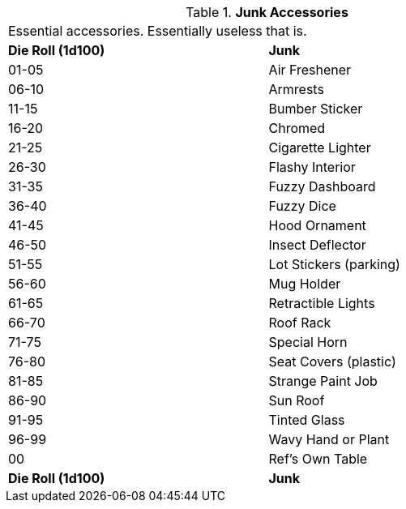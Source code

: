 // Table 54.15 Junk Accessories
.*Junk Accessories*
[width="75%",cols="2*^",frame="all", stripes="even"]
|===
2+<|Essential accessories. Essentially useless that is.
s|Die Roll (1d100)
s|Junk

|01-05
|Air Freshener

|06-10
|Armrests

|11-15
|Bumber Sticker

|16-20
|Chromed

|21-25
|Cigarette Lighter

|26-30
|Flashy Interior

|31-35
|Fuzzy Dashboard

|36-40
|Fuzzy Dice

|41-45
|Hood Ornament

|46-50
|Insect Deflector

|51-55
|Lot Stickers (parking)

|56-60
|Mug Holder

|61-65
|Retractible Lights

|66-70
|Roof Rack

|71-75
|Special Horn

|76-80
|Seat Covers (plastic)

|81-85
|Strange Paint Job

|86-90
|Sun Roof

|91-95
|Tinted Glass

|96-99
|Wavy Hand or Plant

|00
|Ref's Own Table

s|Die Roll (1d100)
s|Junk


|===
